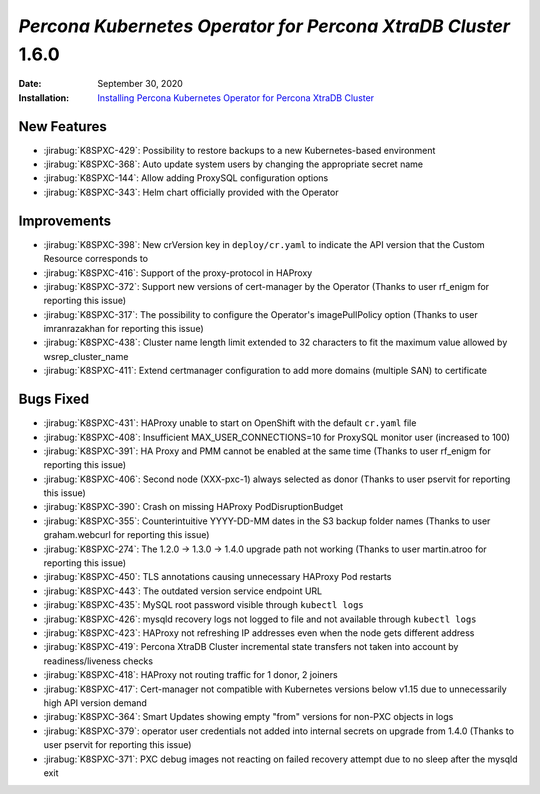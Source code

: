 .. _K8SPXC-1.6.0:qaq

================================================================================
*Percona Kubernetes Operator for Percona XtraDB Cluster* 1.6.0
================================================================================

:Date: September 30, 2020
:Installation: `Installing Percona Kubernetes Operator for Percona XtraDB Cluster <https://www.percona.com/doc/kubernetes-operator-for-pxc/index.html#quickstart-guides>`_

New Features
================================================================================

* :jirabug:`K8SPXC-429`: Possibility to restore backups to a new Kubernetes-based environment
* :jirabug:`K8SPXC-368`: Auto update system users by changing the appropriate secret name
* :jirabug:`K8SPXC-144`: Allow adding ProxySQL configuration options
* :jirabug:`K8SPXC-343`: Helm chart officially provided with the Operator

Improvements
================================================================================

* :jirabug:`K8SPXC-398`: New crVersion key in ``deploy/cr.yaml`` to indicate the API version that the Custom Resource corresponds to
* :jirabug:`K8SPXC-416`: Support of the proxy-protocol in HAProxy
* :jirabug:`K8SPXC-372`: Support new versions of cert-manager by the Operator (Thanks to user rf_enigm for reporting this issue)
* :jirabug:`K8SPXC-317`: The possibility to configure the Operator's imagePullPolicy option (Thanks to user imranrazakhan for reporting this issue)
* :jirabug:`K8SPXC-438`: Cluster name length limit extended to 32 characters to fit the maximum value allowed by wsrep_cluster_name
* :jirabug:`K8SPXC-411`: Extend certmanager configuration to add more domains (multiple SAN) to certificate

Bugs Fixed
================================================================================

* :jirabug:`K8SPXC-431`: HAProxy unable to start on OpenShift with the default ``cr.yaml`` file
* :jirabug:`K8SPXC-408`: Insufficient MAX_USER_CONNECTIONS=10 for ProxySQL monitor user (increased to 100)
* :jirabug:`K8SPXC-391`: HA Proxy and PMM cannot be enabled at the same time (Thanks to user rf_enigm for reporting this issue)
* :jirabug:`K8SPXC-406`: Second node (XXX-pxc-1) always selected as donor (Thanks to user pservit for reporting this issue)
* :jirabug:`K8SPXC-390`: Crash on missing HAProxy PodDisruptionBudget
* :jirabug:`K8SPXC-355`: Counterintuitive YYYY-DD-MM dates in the S3 backup folder names (Thanks to user graham.webcurl for reporting this issue)
* :jirabug:`K8SPXC-274`: The 1.2.0 -> 1.3.0 -> 1.4.0 upgrade path not working (Thanks to user martin.atroo for reporting this issue)
* :jirabug:`K8SPXC-450`: TLS annotations causing unnecessary HAProxy Pod restarts
* :jirabug:`K8SPXC-443`: The outdated version service endpoint URL
* :jirabug:`K8SPXC-435`: MySQL root password visible through ``kubectl logs``
* :jirabug:`K8SPXC-426`: mysqld recovery logs not logged to file and not available through ``kubectl logs``
* :jirabug:`K8SPXC-423`: HAProxy not refreshing IP addresses even when the node gets different address
* :jirabug:`K8SPXC-419`: Percona XtraDB Cluster incremental state transfers not taken into account by readiness/liveness checks
* :jirabug:`K8SPXC-418`: HAProxy not routing traffic for 1 donor, 2 joiners
* :jirabug:`K8SPXC-417`: Cert-manager not compatible with Kubernetes versions below v1.15 due to unnecessarily high API version demand
* :jirabug:`K8SPXC-364`: Smart Updates showing empty "from" versions for non-PXC objects in logs
* :jirabug:`K8SPXC-379`: operator user credentials not added into internal secrets on upgrade from 1.4.0 (Thanks to user pservit for reporting this issue)
* :jirabug:`K8SPXC-371`: PXC debug images not reacting on failed recovery attempt due to no sleep after the mysqld exit
